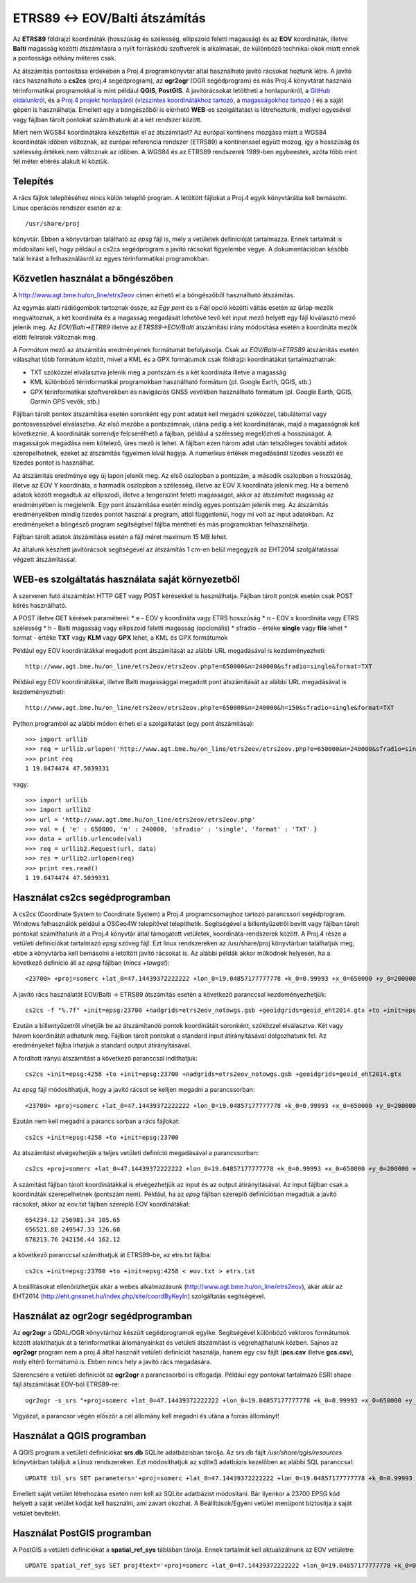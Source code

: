 ETRS89 <-> EOV/Balti átszámítás
===============================

Az **ETRS89** földrajzi koordináták (hosszúság és szélesség, ellipszoid feletti magasság)
és az **EOV** koordináták, illetve **Balti** magasság
közötti átszámításra a nyílt forráskódú szoftverek is alkalmasak, de különböző
technikai okok miatt ennek a pontossága néhány méteres csak. 

Az átszámítás pontosítása érdekében a Proj.4 programkönyvtár által 
használható javító rácsokat hoztunk létre. A javító rács használható a **cs2cs**
(proj.4 segédprogram), az **ogr2ogr** (OGR segédprogram) és más Proj.4 könyvtárat
használó térinformatikai programokkal is mint például **QGIS**, **PostGIS**.
A javítórácsokat letöltheti a honlapunkról, a `GitHub oldalunkról 
<https://github.com/OSGeoLabBp/eov2etrs>`_, és a `Proj.4 projekt honlapjáról
<https://proj4.org/resource_files.html#hungary>`_ (`vízszintes koordinátákhoz tartozó
<http://www.agt.bme.hu/on_line/etrs2eov/etrs2eov_notowgs.gsb>`_, a `magasságokhoz 
tartozó <http://www.agt.bme.hu/on_line/etrs2eov/geoid_eht2014.gtx>`_ )
és a saját gépén is használhatja.
Emellett egy a böngészőből is elérhető **WEB**-es szolgáltatást is létrehoztunk,
mellyel egyesével vagy fájlban tárolt pontokat számíthatunk át a két rendszer 
között.

Miért nem WGS84 koordinátákra készítettük el az átszámítást?
Az európai kontinens mozgása miatt a WGS84 koordináták időben változnak, az
európai referencia rendszer (ETRS89) a kontinenssel együtt mozog, így a
hosszúság és szélesség értékek nem változnak az időben. A WGS84 és az ETRS89 
rendszerek 1989-ben egybeestek, azóta több mint fél méter eltérés alakult ki
köztük.

Telepítés
---------

A rács fájlok telepítéséhez nincs külön telepítő program. A letöltött fájlokat a
Proj.4 egyik könyvtárába kell bemásolni. Linux operációs rendszer esetén ez a::

    /usr/share/proj
    
könyvtár. Ebben a könyvtárban található az *epsg* fájl is, mely a vetületek definícióját tartalmazza.
Ennek tartalmát is módosítani kell, hogy például a cs2cs segédprogram a javító rácsokat figyelembe vegye.
A dokumentációban később talál leírást a felhasználásról az egyes térinformatikai programokban.

Közvetlen használat a böngészőben
---------------------------------

A http://www.agt.bme.hu/on_line/etrs2eov címen érhető el a böngészőből
használható átszámítás.

.. image:: images/single.png
   :align: right

Az egymás alatti rádiógombok tartoznak össze, az *Egy pont* és a *Fájl*
opció közötti váltás esetén az űrlap mezők megváltoznak, a két koordináta és a magasság
megadását lehetővé tevő két input mező helyett egy fájl kiválasztó
mező jelenik meg. Az *EOV/Balti->ETR89* illetve az *ETRS89->EOV/Balti* átszámítási irány
módosítása esetén a koordináta mezők előtti feliratok változnak meg.

A *Formátum* mező az átszámítás eredményének formátumát befolyásolja. Csak az 
*EOV/Balti->ETRS89* átszámítás esetén válaszhat több formátum között, mivel a KML és a
GPX formátumok csak földrajzi koordinátákat tartalmazhatnak:

* TXT szóközzel elválasztva jelenik meg a pontszám és a két koordináta illetve a magasság
* KML különböző térinformatikai programokban használható formátum (pl. Google Earth, QGIS, stb.)
* GPX térinformatikai szoftverekben és navigációs GNSS vevőkben használható formátum (pl. Google Earth, QGIS, Garmin GPS vevők, stb.)

Fájlban tárolt pontok átszámítása esetén soronként egy pont adatait kell
megadni szóközzel, tabulátorral vagy pontosvesszővel elválasztva.
Az első mezőbe a pontszámnak, utána pedig a két koordinátának, majd a magasságnak kell következnie.
A koordináták sorrendje felcserélhető a fájlban, például a szélesség megelőzheti
a hosszúságot. A magasságok megadása nem kötelező, üres mező is lehet. A fájlban ezen három adat után 
tetszőleges további adatok szerepelhetnek, ezeket az átszámítás figyelmen kívül hagyja. A numerikus
értékek megadásánál tizedes vesszőt és tizedes pontot is használhat.

Az átszámítás eredménye egy új lapon jelenik meg. Az első oszlopban a
pontszám, a második oszlopban a hosszúság, illetve az EOV Y koordináta, a
harmadik oszlopban a szélesség, illetve az EOV X koordináta jelenik meg. Ha a bemenő adatok között 
megadtuk az ellipszodi, illetve a tengerszint feletti magasságot, akkor az átszámított magasság az 
eredményében is megjelenik.
Egy pont átszámítása esetén mindig egyes pontszám jelenik meg. Az átszámítás eredményekben mindig
tizedes pontot használ a program, attól függetlenül, hogy mi volt az input adatokban.
Az eredményeket a böngésző program segítségével fájlba mentheti és más
programokban felhasználhatja.

Fájlban tárolt adatok átszámítása esetén a fájl méret maximum 15 MB lehet.

Az általunk készített javítórácsok segítségével az átszámítás 1 cm-en belül megegyzik az EHT2014 
szolgáltatással végzett átszámítással.

WEB-es szolgáltatás használata saját környezetből
-------------------------------------------------

A szerveren futó átszámítást HTTP GET vagy POST kérésekkel is használhatja.
Fájlban tárolt pontok esetén csak POST kérés használható.

A POST illetve GET kérések paraméterei:
* e - EOV y koordináta vagy ETRS hosszúság
* n - EOV x koordináta vagy ETRS szélesség
* h - Balti magasság vagy ellipszoid feletti magasság (opcionális)
* sfradio - értéke **single** vagy **file** lehet
* format - értéke **TXT** vagy **KLM** vagy **GPX** lehet, a KML és GPX formátumok

Például egy EOV koordinátákkal megadott pont átszámítását az alábbi URL megadásával is kezdeményezheti::

    http://www.agt.bme.hu/on_line/etrs2eov/etrs2eov.php?e=650000&n=240000&sfradio=single&format=TXT

Például egy EOV koordinátákkal, illetve Balti magassággal megadott pont átszámítását az alábbi URL megadásával is kezdeményezheti::

    http://www.agt.bme.hu/on_line/etrs2eov/etrs2eov.php?e=650000&n=240000&h=150&sfradio=single&format=TXT

Python programból az alábbi módon érheti el a szolgáltatást (egy pont átszámítása):: 

    >>> import urllib
    >>> req = urllib.urlopen('http://www.agt.bme.hu/on_line/etrs2eov/etrs2eov.php?e=650000&n=240000&sfradio=single&format=TXT').read()
    >>> print req
    1 19.0474474 47.5039331

vagy::
    
    >>> import urllib
    >>> import urllib2
    >>> url = 'http://www.agt.bme.hu/on_line/etrs2eov/etrs2eov.php'
    >>> val = { 'e' : 650000, 'n' : 240000, 'sfradio' : 'single', 'format' : 'TXT' }
    >>> data = urllib.urlencode(val)
    >>> req = urllib2.Request(url, data)
    >>> res = urllib2.urlopen(req)
    >>> print res.read()
    1 19.0474474 47.5039331

Használat cs2cs segédprogramban
-------------------------------

A cs2cs (Coordinate System to Coordinate System) a Proj.4 
programcsomaghoz tartozó parancssori segédprogram.  Windows felhasználók például a
OSGeo4W telepítővel telepíthetik. Segítségével a billentyűzetről bevitt vagy 
fájlban tárolt pontokat számíthatunk át a Proj.4 könyvtár által támogatott
vetületek, koordináta-rendszerek között. A Proj.4 része a vetületi definíciókat
tartalmazó *epsg* szöveg fájl. Ezt linux rendszereken az /usr/share/proj 
könyvtárban találhatjuk meg, ebbe a könyvtárba kell bemásolni a letöltött
javító rácsokat is. Az alábbi példák akkor működnek helyesen, ha a
következő definíció áll az *epsg* fájlban (*nincs +towgs!*)::

    <23700> +proj=somerc +lat_0=47.14439372222222 +lon_0=19.04857177777778 +k_0=0.99993 +x_0=650000 +y_0=200000 +ellps=GRS67 +units=m +no_defs  <>

A javító rács használatát EOV/Balti -> ETRS89
átszámítás esetén a következő paranccsal kezdeményezhetjük::

   cs2cs -f "%.7f" +init=epsg:23700 +nadgrids=etrs2eov_notowgs.gsb +geoidgrids=geoid_eht2014.gtx +to +init=epsg:4258

Ezután a billentyűzetről vihetjük be az átszámítandó pontok koordinátáit 
soronként, szóközzel elválasztva. Két vagy három koordinátát adhatunk meg.
Fájlban tárolt pontokat a standard input átírányításával dolgozhatunk fel. 
Az eredményeket fájlba írhatjuk a standard output átirányításával.

A fordított irányú átszámítást a következő paranccsal indíthatjuk::

    cs2cs +init=epsg:4258 +to +init=epsg:23700 +nadgrids=etrs2eov_notowgs.gsb +geoidgrids=geoid_eht2014.gtx

Az *epsg* fájl módosíthatjuk, hogy a javító rácsot se kelljen megadni a parancssorban::

    <23700> +proj=somerc +lat_0=47.14439372222222 +lon_0=19.04857177777778 +k_0=0.99993 +x_0=650000 +y_0=200000 +ellps=GRS67 +nadgrids=etrs2eov_notowgs.gsb +geoidgrids=geoid_eht2014.gtx +units=m +no_defs  <>

Ezután nem kell megadni a parancs sorban a rács fájlokat::

    cs2cs +init=epsg:4258 +to +init=epsg:23700

Az átszámítást elvégezhetjük a teljes vetületi definíció megadásával a parancssorban::

     cs2cs +proj=somerc +lat_0=47.14439372222222 +lon_0=19.04857177777778 +k_0=0.99993 +x_0=650000 +y_0=200000 +ellps=GRS67 +nadgrids=etrs2eov_notowgs.gsb +units=m +no_defs +to +init=epsg:4258
     
A számítást fájlban tárolt koordinátákkal is elvégezhetjük az input és az output átirányításával. Az input fájlban csak a koordináták szerepelhetnek (pontszám nem). Például, ha az *epsg* fájlban szereplő definícióban megadtuk a javító rácsokat, akkor az eov.txt fájlban szereplő EOV koordinátákat::

    654234.12 256981.34 105.65
    656521.88 249547.33 126.68
    678213.76 242156.44 162.12
    
a következő paranccsal számíthatjuk át ETRS89-be, az etrs.txt fájlba::

    cs2cs +init=epsg:23700 +to +init=epsg:4258 < eov.txt > etrs.txt

A beállításokat ellenőrizhetjük akár a webes alkalmazásunk (http://www.agt.bme.hu/on_line/etrs2eov),
akár akár az EHT2014 (http://eht.gnssnet.hu/index.php/site/coordByKeyIn) szolgáltatás segítségével.

Használat az ogr2ogr segédprogramban
------------------------------------

Az **ogr2ogr** a GDAL/OGR könyvtárhoz készült segédprogramok egyike. 
Segítségével különböző vektoros formátumok között alakíthatjuk át a 
térinformatikai állományainkat és vetületi átszámítást is végrehajthatunk 
közben. Sajnos az **ogr2ogr** program nem a proj.4 által használt vetületi 
definíciót használja, hanem egy csv fájlt (**pcs.csv** illetve **gcs.csv**),
mely eltérő formátumú is. Ebben nincs hely a javító rács megadására.

Szerencsére a vetületi definíciót az **ogr2ogr** a parancssorból is elfogadja. 
Például egy pontokat tartalmazó ESRI shape fájl átszámítását EOV-ból ETRS89-re::

    ogr2ogr -s_srs "+proj=somerc +lat_0=47.14439372222222 +lon_0=19.04857177777778 +k_0=0.99993 +x_0=650000 +y_0=200000 +ellps=GRS67 +nadgrids=etrs2eov_notowgs.gsb +units=m +no_defs" -t_srs EPSG:4258 -f "ESRI Shapefile" etrs89.shp eov.shp

Vigyázat, a parancsor végén először a cél állomány kell megadni és utána a forrás állományt!

Használat a QGIS programban
---------------------------

A QGIS program a vetületi definíciókat **srs.db** SQLite adatbázisban tárolja. 
Az srs.db fájlt */usr/share/qgis/resources* könyvtárban találjuk a Linux rendszereken.
Ezt módosíthatjuk az sqlite3 adatbázis kezelőben az alábbi SQL paranccsal::

    UPDATE tbl_srs SET parameters='+proj=somerc +lat_0=47.14439372222222 +lon_0=19.04857177777778 +k_0=0.99993 +x_0=650000 +y_0=200000 +ellps=GRS67 +nadgrids=etrs2eov_notowgs.gsb +units=m +no_defs' WHERE srid=23700;
   
Emellett saját vetület létrehozása esetén nem kell az SQLite adatbázist 
módosítani. Bár ilyenkor a 23700 EPSG kód helyett a saját vetület kódját kell használni,
ami zavart okozhat. A Beállítások/Egyéni vetület menüpont biztosítja a saját vetület 
bevitelét.

Használat PostGIS programban
----------------------------

A PostGIS a vetületi definíciókat a **spatial_ref_sys** táblában tárolja. 
Ennek tartalmát kell aktualizálnunk az EOV vetületre::

    UPDATE spatial_ref_sys SET proj4text='+proj=somerc +lat_0=47.14439372222222 +lon_0=19.04857177777778 +k_0=0.99993 +x_0=650000 +y_0=200000 +ellps=GRS67 +nadgrids=etrs2eov_notowgs.gsb +units=m +no_defs' WHERE srid=23700;
